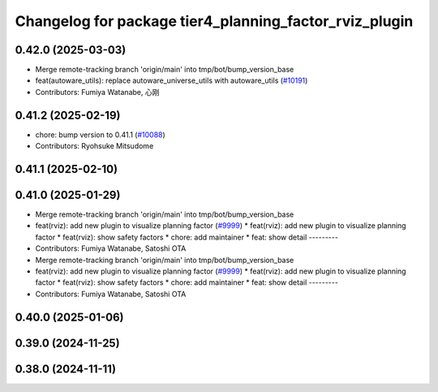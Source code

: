 ^^^^^^^^^^^^^^^^^^^^^^^^^^^^^^^^^^^^^^^^^^^^^^^^^^^^^^^
Changelog for package tier4_planning_factor_rviz_plugin
^^^^^^^^^^^^^^^^^^^^^^^^^^^^^^^^^^^^^^^^^^^^^^^^^^^^^^^

0.42.0 (2025-03-03)
-------------------
* Merge remote-tracking branch 'origin/main' into tmp/bot/bump_version_base
* feat(autoware_utils): replace autoware_universe_utils with autoware_utils  (`#10191 <https://github.com/autowarefoundation/autoware.universe/issues/10191>`_)
* Contributors: Fumiya Watanabe, 心刚

0.41.2 (2025-02-19)
-------------------
* chore: bump version to 0.41.1 (`#10088 <https://github.com/autowarefoundation/autoware.universe/issues/10088>`_)
* Contributors: Ryohsuke Mitsudome

0.41.1 (2025-02-10)
-------------------

0.41.0 (2025-01-29)
-------------------
* Merge remote-tracking branch 'origin/main' into tmp/bot/bump_version_base
* feat(rviz): add new plugin to visualize planning factor (`#9999 <https://github.com/autowarefoundation/autoware.universe/issues/9999>`_)
  * feat(rviz): add new plugin to visualize planning factor
  * feat(rviz): show safety factors
  * chore: add maintainer
  * feat: show detail
  ---------
* Contributors: Fumiya Watanabe, Satoshi OTA

* Merge remote-tracking branch 'origin/main' into tmp/bot/bump_version_base
* feat(rviz): add new plugin to visualize planning factor (`#9999 <https://github.com/autowarefoundation/autoware.universe/issues/9999>`_)
  * feat(rviz): add new plugin to visualize planning factor
  * feat(rviz): show safety factors
  * chore: add maintainer
  * feat: show detail
  ---------
* Contributors: Fumiya Watanabe, Satoshi OTA

0.40.0 (2025-01-06)
-------------------

0.39.0 (2024-11-25)
-------------------

0.38.0 (2024-11-11)
-------------------

